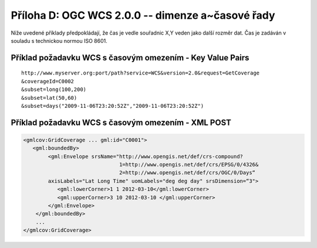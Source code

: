 .. _priloha-d:

Příloha D: OGC WCS 2.0.0 -- dimenze a~časové řady
=================================================

Níže uvedené příklady předpokládají, že čas je vedle souřadnic X,Y veden jako další rozměr dat. Čas je zadáván v souladu s technickou normou ISO 8601.

Příklad požadavku WCS s časovým omezením - Key Value Pairs
----------------------------------------------------------

::

    http://www.myserver.org:port/path?service=WCS&version=2.0&request=GetCoverage
    &coverageId=C0002 
    &subset=long(100,200)
    &subset=lat(50,60)
    &subset=days("2009-11-06T23:20:52Z","2009-11-06T23:20:52Z")

Příklad požadavku WCS s časovým omezením - XML POST
---------------------------------------------------

.. code-block:: xml

    <gmlcov:GridCoverage ... gml:id="C0001"> 
       <gml:boundedBy>
            <gml:Envelope srsName="http://www.opengis.net/def/crs-compound?
                                   1=http://www.opengis.net/def/crs/EPSG/0/4326&
                                   2=http://www.opengis.net/def/crs/OGC/0/Days“ 
            axisLabels="Lat Long Time" uomLabels="deg deg day" srsDimension=“3">
               <gml:lowerCorner>1 1 2012-03-10</gml:lowerCorner>
               <gml:upperCorner>3 10 2012-03-10 </gml:upperCorner>
            </gml:Envelope>
        </gml:boundedBy>
        ...
    </gmlcov:GridCoverage>

